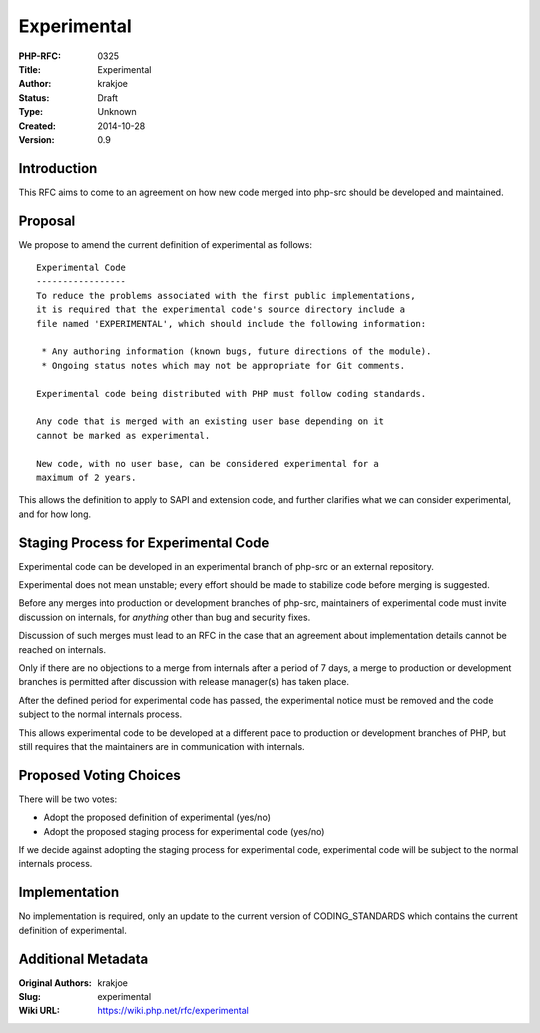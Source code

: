 Experimental
============

:PHP-RFC: 0325
:Title: Experimental
:Author: krakjoe
:Status: Draft
:Type: Unknown
:Created: 2014-10-28
:Version: 0.9

Introduction
------------

This RFC aims to come to an agreement on how new code merged into
php-src should be developed and maintained.

Proposal
--------

We propose to amend the current definition of experimental as follows:

::

     Experimental Code
     -----------------
     To reduce the problems associated with the first public implementations, 
     it is required that the experimental code's source directory include a 
     file named 'EXPERIMENTAL', which should include the following information:
     
      * Any authoring information (known bugs, future directions of the module).
      * Ongoing status notes which may not be appropriate for Git comments.
     
     Experimental code being distributed with PHP must follow coding standards.
     
     Any code that is merged with an existing user base depending on it 
     cannot be marked as experimental.
     
     New code, with no user base, can be considered experimental for a 
     maximum of 2 years.

This allows the definition to apply to SAPI and extension code, and
further clarifies what we can consider experimental, and for how long.

Staging Process for Experimental Code
-------------------------------------

Experimental code can be developed in an experimental branch of php-src
or an external repository.

Experimental does not mean unstable; every effort should be made to
stabilize code before merging is suggested.

Before any merges into production or development branches of php-src,
maintainers of experimental code must invite discussion on internals,
for *anything* other than bug and security fixes.

Discussion of such merges must lead to an RFC in the case that an
agreement about implementation details cannot be reached on internals.

Only if there are no objections to a merge from internals after a period
of 7 days, a merge to production or development branches is permitted
after discussion with release manager(s) has taken place.

After the defined period for experimental code has passed, the
experimental notice must be removed and the code subject to the normal
internals process.

This allows experimental code to be developed at a different pace to
production or development branches of PHP, but still requires that the
maintainers are in communication with internals.

Proposed Voting Choices
-----------------------

There will be two votes:

-  Adopt the proposed definition of experimental (yes/no)
-  Adopt the proposed staging process for experimental code (yes/no)

If we decide against adopting the staging process for experimental code,
experimental code will be subject to the normal internals process.

Implementation
--------------

No implementation is required, only an update to the current version of
CODING_STANDARDS which contains the current definition of experimental.

Additional Metadata
-------------------

:Original Authors: krakjoe
:Slug: experimental
:Wiki URL: https://wiki.php.net/rfc/experimental
